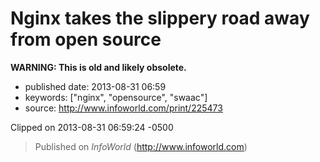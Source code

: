 * Nginx takes the slippery road away from open source
  :PROPERTIES:
  :CUSTOM_ID: nginx-takes-the-slippery-road-away-from-open-source
  :END:

*WARNING: This is old and likely obsolete.*

- published date: 2013-08-31 06:59
- keywords: ["nginx", "opensource", "swaac"]
- source: http://www.infoworld.com/print/225473

Clipped on 2013-08-31 06:59:24 -0500

#+BEGIN_HTML
  <!--more-->
#+END_HTML

#+BEGIN_QUOTE
  Published on /InfoWorld/ ([[http://www.infoworld.com]])

  * Nginx takes the slippery road away from open source
    :PROPERTIES:
    :CUSTOM_ID: nginx-takes-the-slippery-road-away-from-open-source-1
    :CLASS: print-title
    :END:

  By Simon Phipps

  Created /2013-08-23 05:43AM/

  Riding the wave of its broad adoption, the eponymous company behind the [[http://www.infoworld.com/t/application-servers/nginx-overtakes-microsoft-no-2-web-server-183079][open source Nginx Web server]] [1] took a turn to the proprietary this week and [[http://news.techworld.com/applications/3465208/nginx-web-server-goes-commercial-with-new-release/][announced a paid-only edition called Nginx plus]] [2]. Nginx is popular as a simpler, high-performance server and is often used as a proxy load balancing other server software, as well as for embedded use.

  The company had previously relied for revenue on large-scale and embedded deployers looking for expert skills, but this move signals a switch to an "open core" model. The move provoked widespread dismay in the free and open source software communities; Apache HTTPD veteran and Apache board member [[https://twitter.com/jimjag/status/370617704828637184][Jim Jagielski's comment]] [3] deducing the proprietary is now the most important codebase for the company was one of the milder examples.

  Of course, others couldn't understand that reaction; one voice [[https://twitter.com/patio11/status/370705322182078465][said]] [7], "Nginx offers premium support to companies it is making millions for, gets hit w/ fountain of nerdrage because they're somehow less free now." But the switch to open core definitely diminishes the commercial value of open source software; "freedom" is not just conceptual. By withholding the flexibility to use for any purpose, study the source, adapt the software, and pass to anyone without permission, Nginx has paradoxically lowered its value.

  *Why open core is worth less* Consider the general case. When any business uses this model, they have an open source "community edition" of their software product, which lacks many features of the commercial versions. It is indeed freely available under an open source license and fully functional. There will be many happy deployers of this version. If this was the only version available, there would be no issues.

  The proprietary versions are significantly different from the community version, perhaps with both the user interface and the functions. While paid licensees are often entitled to source access to this version, the proprietary licence is not perpetual -- if the customer ends their relationship with the vendor, they lose the right to use this version.

  Since this version significantly differs from the community version, there is no fallback plan, and while the customer may have access to their data (if the vendor is sufficiently enlightened about open data), there's no software they can continue to use. They are unable to trade time for money, to use Mårten Mickos' famous explanation -- they are locked in, and the open source core of the proprietary version delivers no freedom to them.

  If this latter situation was described as "proprietary" (or avoided association with open source, as for example IBM's WebSphere does in its embedding of Apache HTTPD) there would be no practical issues either. If it's clear you're surrendering your flexibility in return for convenience, that's your choice.

  The fact is, the community edition and the commercial editions have disjointed user bases. The community edition is used by a group of people who have the time and skills to deploy by themselves and who have no need of the many differences of the commercial versions. The commercial versions are feature-rich and effectively lock their users into a traditional commercial ISV relationship with the vendor. If these two were kept distinct, there would probably be no pragmatic issue. (Naturally, free-software advocates would still protest the existence of closed code, but that's not a part of this particular argument.)

  But a vendor that mixes these two encourages exactly the market confusion that OSI was designed to minimize. If they claim to be an open source business and use the presence of the community edition as a credential to sell the proprietary versions, they wrap themselves in the open source flag and their actions are exactly the gaming of the maturity of open source that I believe should be challenged.

  Will Nginx try to wrap itself in the reputation of its previous good open source citizenry while encouraging its customers to do without the flexibility of open source? Time will tell, but I strongly encourage the company to avoid this trap.

  /This article, "[[http://www.infoworld.com/d/open-source-software/nginx-takes-the-slippery-road-away-open-source-225473?source=footer][Nginx takes the slippery road away from open source]] [8]," was originally published at [[http://www.infoworld.com/?source=footer][InfoWorld.com]] [9]. Read more of the [[http://www.infoworld.com/blogs/open-sources?source=footer][Open Sources blog]] [10] and follow the latest developments in [[http://www.infoworld.com/d/open-source-software?source=footer][open source]] [11] at InfoWorld.com. For the latest business technology news, follow [[http://twitter.com/infoworld][InfoWorld.com on Twitter]] [12]./

  - [[/category/channels/open-source-software][Open Source Software]]
  - [[/t/application-servers][Application Servers]]
  - [[/t/open-source-software][Open Source Software]]

  --------------

  *Source URL (retrieved on /2013-08-31 04:58AM/):* [[http://www.infoworld.com/d/open-source-software/nginx-takes-the-slippery-road-away-open-source-225473]]

  *Links:* [1] http://www.infoworld.com/t/application-servers/nginx-overtakes-microsoft-no-2-web-server-183079\\
  [2] http://news.techworld.com/applications/3465208/nginx-web-server-goes-commercial-with-new-release/\\
  [3] https://twitter.com/jimjag/status/370617704828637184\\
  [4] http://www.infoworld.com/t/application-servers/nginx-overtakes-microsoft-no-2-web-server-183079?source=fssr\\
  [5] http://www.infoworld.com/newsletters/subscribe?showlist=infoworld_techbrief&source=ifwelg_fssr\\
  [6] http://www.infoworld.com/newsletters/subscribe?showlist=infoworld_open_source&source=ifwelg_fssr\\
  [7] https://twitter.com/patio11/status/370705322182078465\\
  [8] http://www.infoworld.com/d/open-source-software/nginx-takes-the-slippery-road-away-open-source-225473?source=footer\\
  [9] http://www.infoworld.com/?source=footer\\
  [10] http://www.infoworld.com/blogs/open-sources?source=footer\\
  [11] http://www.infoworld.com/d/open-source-software?source=footer\\
  [12] http://twitter.com/infoworld\\
#+END_QUOTE
